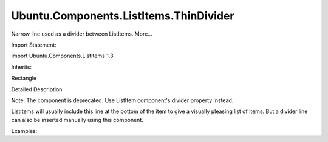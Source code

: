 Ubuntu.Components.ListItems.ThinDivider
=======================================

.. raw:: html

   <p>

Narrow line used as a divider between ListItems. More...

.. raw:: html

   </p>

.. raw:: html

   <!-- @@@ThinDivider -->

.. raw:: html

   <table class="alignedsummary">

.. raw:: html

   <tr>

.. raw:: html

   <td class="memItemLeft rightAlign topAlign">

Import Statement:

.. raw:: html

   </td>

.. raw:: html

   <td class="memItemRight bottomAlign">

import Ubuntu.Components.ListItems 1.3

.. raw:: html

   </td>

.. raw:: html

   </tr>

.. raw:: html

   <tr>

.. raw:: html

   <td class="memItemLeft rightAlign topAlign">

Inherits:

.. raw:: html

   </td>

.. raw:: html

   <td class="memItemRight bottomAlign">

.. raw:: html

   <p>

Rectangle

.. raw:: html

   </p>

.. raw:: html

   </td>

.. raw:: html

   </tr>

.. raw:: html

   </table>

.. raw:: html

   <ul>

.. raw:: html

   </ul>

.. raw:: html

   <!-- $$$ThinDivider-description -->

.. raw:: html

   <h2 id="details">

Detailed Description

.. raw:: html

   </h2>

.. raw:: html

   </p>

.. raw:: html

   <p>

Note: The component is deprecated. Use ListItem component's divider
property instead.

.. raw:: html

   </p>

.. raw:: html

   <p>

ListItems will usually include this line at the bottom of the item to
give a visually pleasing list of items. But a divider line can also be
inserted manually using this component.

.. raw:: html

   </p>

.. raw:: html

   <p>

Examples:

.. raw:: html

   </p>

.. raw:: html

   <pre class="qml">import Ubuntu.Components.ListItems 1.3 as ListItem
   <span class="type"><a href="QtQuick.Column.md">Column</a></span> {
   <span class="name">width</span>: <span class="number">250</span>
   <span class="type"><a href="Ubuntu.Components.ListItem.md">ListItem</a></span>.ThinDivider {} <span class="comment">//can be used as header for list</span>
   <span class="type"><a href="Ubuntu.Components.ListItem.md">ListItem</a></span>.Standard {
   <span class="name">text</span>: <span class="string">&quot;List Item without thin divider line&quot;</span>
   <span class="name">showDivider</span>: <span class="number">false</span>
   }
   <span class="type"><a href="Ubuntu.Components.ListItem.md">ListItem</a></span>.ThinDivider {} <span class="comment">// manually inserted divider line</span>
   <span class="type"><a href="Ubuntu.Components.ListItem.md">ListItem</a></span>.Standard {
   <span class="name">text</span>: <span class="string">&quot;ListItem with thin divider line&quot;</span>
   }
   }</pre>

.. raw:: html

   <!-- @@@ThinDivider -->
